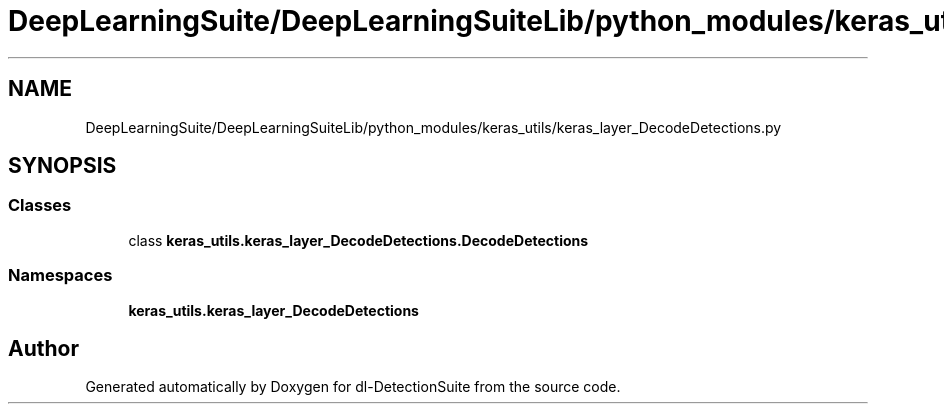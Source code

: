 .TH "DeepLearningSuite/DeepLearningSuiteLib/python_modules/keras_utils/keras_layer_DecodeDetections.py" 3 "Sat Dec 15 2018" "Version 1.00" "dl-DetectionSuite" \" -*- nroff -*-
.ad l
.nh
.SH NAME
DeepLearningSuite/DeepLearningSuiteLib/python_modules/keras_utils/keras_layer_DecodeDetections.py
.SH SYNOPSIS
.br
.PP
.SS "Classes"

.in +1c
.ti -1c
.RI "class \fBkeras_utils\&.keras_layer_DecodeDetections\&.DecodeDetections\fP"
.br
.in -1c
.SS "Namespaces"

.in +1c
.ti -1c
.RI " \fBkeras_utils\&.keras_layer_DecodeDetections\fP"
.br
.in -1c
.SH "Author"
.PP 
Generated automatically by Doxygen for dl-DetectionSuite from the source code\&.
